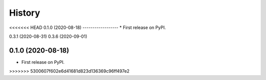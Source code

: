=======
History
=======

<<<<<<< HEAD
0.1.0 (2020-08-18) 
------------------
* First release on PyPI.

0.3.1 (2020-08-31)
0.3.6 (2020-09-01)

------------------
=======
0.1.0 (2020-08-18)
------------------

* First release on PyPI.
>>>>>>> 5300607f602e6d41681d823d136369c96ff497e2
